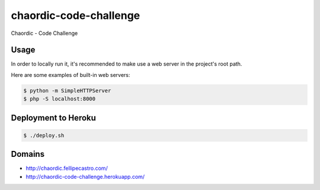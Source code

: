 chaordic-code-challenge
=======================

Chaordic - Code Challenge

Usage
-----

In order to locally run it, it's recommended to make use a web server in the project's root path.

Here are some examples of built-in web servers:

.. code-block:: bash

    $ python -m SimpleHTTPServer
    $ php -S localhost:8000

Deployment to Heroku
--------------------

.. code-block:: bash

    $ ./deploy.sh

Domains
-------

- `<http://chaordic.fellipecastro.com/>`_
- `<http://chaordic-code-challenge.herokuapp.com/>`_
